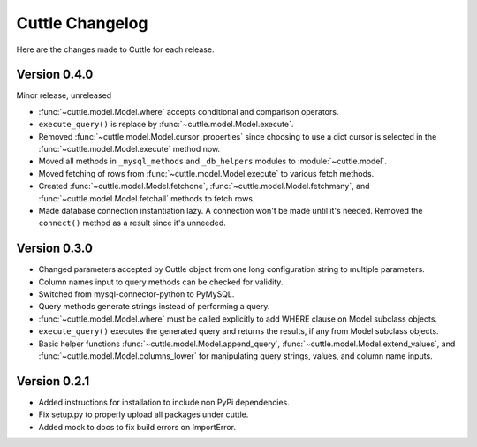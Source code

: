 ################
Cuttle Changelog
################

Here are the changes made to Cuttle for each release.

Version 0.4.0
-------------

Minor release, unreleased

- :func:`~cuttle.model.Model.where` accepts conditional and comparison operators.
- ``execute_query()`` is replace by
  :func:`~cuttle.model.Model.execute`.
- Removed :func:`~cuttle.model.Model.cursor_properties` since choosing to use a
  dict cursor is selected in the :func:`~cuttle.model.Model.execute` method now.
- Moved all methods in ``_mysql_methods`` and ``_db_helpers`` modules to
  :module:`~cuttle.model`.
- Moved fetching of rows from :func:`~cuttle.model.Model.execute` to various
  fetch methods.
- Created :func:`~cuttle.model.Model.fetchone`, :func:`~cuttle.model.Model.fetchmany`,
  and :func:`~cuttle.model.Model.fetchall` methods to fetch rows.
- Made database connection instantiation lazy. A connection won't be made until it's
  needed. Removed the ``connect()`` method as a result since it's unneeded.

Version 0.3.0
-------------

- Changed parameters accepted by Cuttle object from one long configuration string
  to multiple parameters.
- Column names input to query methods can be checked for validity.
- Switched from mysql-connector-python to PyMySQL.
- Query methods generate strings instead of performing a query.
- :func:`~cuttle.model.Model.where` must be called explicitly to add WHERE
  clause on Model subclass objects.
- ``execute_query()`` executes the generated query and returns
  the results, if any from Model subclass objects.
- Basic helper functions :func:`~cuttle.model.Model.append_query`,
  :func:`~cuttle.model.Model.extend_values`, and :func:`~cuttle.model.Model.columns_lower`
  for manipulating query strings, values, and column name inputs.

Version 0.2.1
-------------

- Added instructions for installation to include non PyPi dependencies.
- Fix setup.py to properly upload all packages under cuttle.
- Added mock to docs to fix build errors on ImportError.
